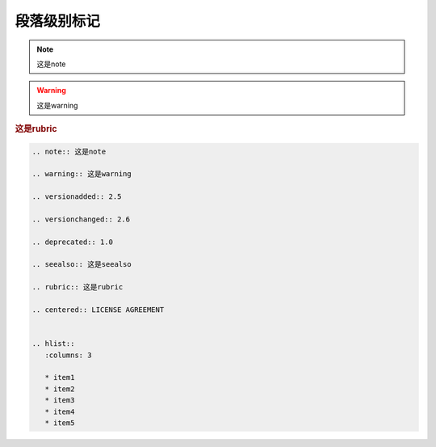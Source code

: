 .. _topics-03_use_paragraph_mark:

============
段落级别标记
============

.. note:: 这是note

.. warning:: 这是warning

.. versionadded:: 2.5

.. versionchanged:: 2.6

.. deprecated:: 1.0

.. seealso:: 这是seealso

.. rubric:: 这是rubric

.. centered:: LICENSE AGREEMENT


.. hlist::
   :columns: 3

   * item1
   * item2
   * item3
   * item4
   * item5


.. code-block:: rst

   .. note:: 这是note

   .. warning:: 这是warning

   .. versionadded:: 2.5

   .. versionchanged:: 2.6

   .. deprecated:: 1.0

   .. seealso:: 这是seealso

   .. rubric:: 这是rubric

   .. centered:: LICENSE AGREEMENT


   .. hlist::
      :columns: 3

      * item1
      * item2
      * item3
      * item4
      * item5
   